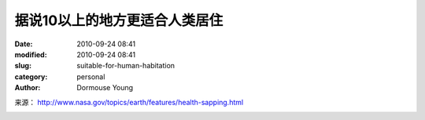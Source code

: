 据说10以上的地方更适合人类居住
==============================

:date: 2010-09-24 08:41
:modified: 2010-09-24 08:41
:slug: suitable-for-human-habitation
:category: personal
:author: Dormouse Young

来源： http://www.nasa.gov/topics/earth/features/health-sapping.html

.. image:: images/main_Global-PM2.5-map.JPG
    :alt: main_Global-PM2.5-map.JPG
    :width: 400 px


